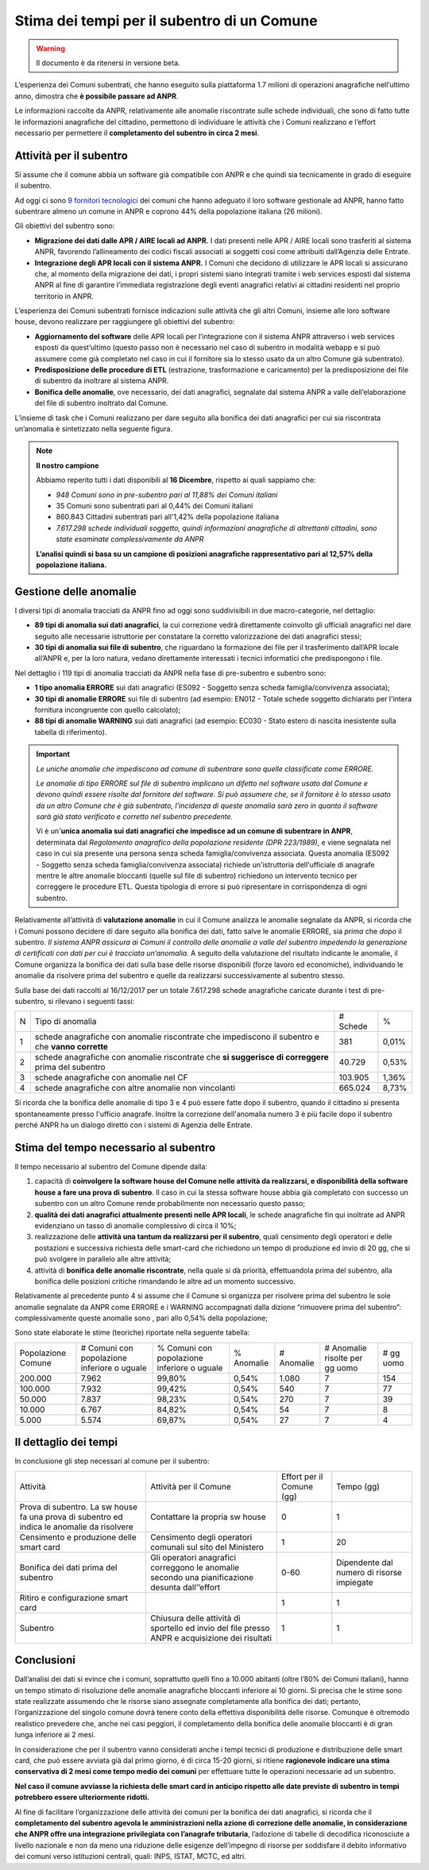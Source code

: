 Stima dei tempi per il subentro di un Comune
============================================

.. WARNING::
	Il documento è da ritenersi in versione beta.

L’esperienza dei Comuni subentrati, che hanno eseguito sulla piattaforma 1.7 milioni di operazioni anagrafiche nell’ultimo anno, dimostra che **è possibile passare ad ANPR**. 

Le informazioni raccolte da ANPR, relativamente alle anomalie riscontrate sulle schede individuali, che sono di fatto tutte le informazioni anagrafiche del cittadino, permettono di individuare le attività che i Comuni realizzano e l’effort necessario per permettere il **completamento del subentro in circa 2 mesi**.


Attività per il subentro
^^^^^^^^^^^^^^^^^^^^^^^^
Si assume che il comune abbia un software già compatibile con ANPR e che quindi sia tecnicamente in grado di eseguire il subentro.

Ad oggi ci sono `9 fornitori tecnologici <https://dashboard.teamdigitale.governo.it/public/dashboard/2414d40b-9273-4e54-83ae-df346826fc53>`_ dei comuni che hanno adeguato il loro software gestionale ad ANPR, hanno fatto subentrare almeno un comune in ANPR e coprono 44% della popolazione italiana (26 milioni).

Gli obiettivi del subentro sono:

- **Migrazione dei dati dalle APR / AIRE locali ad ANPR.** I dati presenti nelle APR / AIRE locali sono trasferiti al sistema ANPR, favorendo l’allineamento dei codici fiscali associati ai soggetti così come attribuiti dall’Agenzia delle Entrate.
- **Integrazione degli APR locali con il sistema ANPR.** I Comuni che decidono di utilizzare le APR locali si assicurano che, al momento della migrazione dei dati, i propri sistemi siano integrati tramite i web services esposti dal sistema ANPR al fine di garantire l’immediata registrazione degli eventi anagrafici relativi ai cittadini residenti nel proprio territorio in ANPR.

L’esperienza dei Comuni subentrati fornisce indicazioni sulle attività che gli altri Comuni, insieme alle loro software house, devono realizzare per raggiungere gli obiettivi del subentro:

- **Aggiornamento del software** delle APR locali per l’integrazione con il sistema ANPR attraverso i web services esposti da quest’ultimo (questo passo non è necessario nel caso di subentro in modalità webapp e si può assumere come già completato nel caso in cui il fornitore sia lo stesso usato da un altro Comune già subentrato).
- **Predisposizione delle procedure di ETL** (estrazione, trasformazione e caricamento) per la predisposizione dei file di subentro da inoltrare al sistema ANPR.
- **Bonifica delle anomalie**, ove necessario, dei dati anagrafici, segnalate dal sistema ANPR a valle dell’elaborazione del file di subentro inoltrato dal Comune.


L’insieme di task che i Comuni realizzano per dare seguito alla bonifica dei dati anagrafici per cui sia riscontrata un’anomalia è sintetizzato nella seguente figura.

.. image:: image/IMAGE001_presubentro.png

.. Note::
	**Il nostro campione**

	Abbiamo reperito tutti i dati disponibili al **16 Dicembre**, rispetto ai quali sappiamo che:

	* *948 Comuni sono in pre-subentro pari al 11,88% dei Comuni italiani*
	* 35 Comuni sono subentrati pari al 0,44% dei Comuni italiani
	* 860.843 Cittadini subentrati pari all'1,42% della popolazione italiana
	* *7.617.298 schede individuali soggetto, quindi informazioni anagrafiche di altrettanti cittadini, sono state esaminate complessivamente da ANPR*

	**L’analisi quindi si basa su un campione di posizioni anagrafiche rappresentativo pari al 12,57% della popolazione italiana.**

	
Gestione delle anomalie
^^^^^^^^^^^^^^^^^^^^^^^

I diversi tipi di anomalia tracciati da ANPR fino ad oggi sono suddivisibili in due macro-categorie, nel dettaglio:

- **89 tipi di anomalia sui dati anagrafici**, la cui correzione vedrà direttamente coinvolto gli ufficiali anagrafici nel dare seguito alle necessarie istruttorie per constatare la corretto valorizzazione dei dati anagrafici stessi;
- **30 tipi di anomalia sui file di subentro**, che riguardano la formazione dei file per il trasferimento dall’APR locale all’ANPR e, per la loro natura, vedano direttamente interessati i tecnici informatici che predispongono i file.

Nel dettaglio i 119 tipi di anomalia tracciati da ANPR nella fase di pre-subentro e subentro sono:

- **1 tipo anomalia ERRORE** sui dati anagrafici (ES092 - Soggetto senza scheda famiglia/convivenza associata);
- **30 tipi di anomalie ERRORE** sui file di subentro (ad esempio: EN012 - Totale schede soggetto dichiarato per l'intera fornitura incongruente con quello calcolato);
- **88 tipi di anomalie WARNING** sui dati anagrafici (ad esempio: EC030 - Stato estero di nascita inesistente sulla tabella di riferimento).

.. Important::
	*Le uniche anomalie che impediscono ad comune di subentrare sono quelle classificate come ERRORE.*

	*Le anomalie di tipo ERRORE sul file di subentro implicano un difetto nel software usato dal Comune e devono quindi essere risolte dal fornitore del software. Si può assumere che, se il fornitore è lo stesso usato da un altro Comune che è già subentrato, l'incidenza di queste anomalia sarà zero in quanto il software sarà già stato verificato e corretto nel subentro precedente.*

	Vi è un'**unica anomalia sui dati anagrafici che impedisce ad un comune di subentrare in ANPR**, determinata dal *Regolamento anagrafico della popolazione residente (DPR 223/1989)*, e viene segnalata nel caso in cui sia presente una persona senza scheda famiglia/convivenza associata. Questa anomalia (ES092 - Soggetto senza scheda famiglia/convivenza associata) richiede un'istruttoria dell'ufficiale di anagrafe mentre le altre anomalie bloccanti (quelle sul file di subentro) richiedono un intervento tecnico per correggere le procedure ETL. Questa tipologia di errore si può ripresentare in corrispondenza di ogni subentro.

Relativamente all’attività di **valutazione anomalie** in cui il Comune analizza le anomalie segnalate da ANPR, si ricorda che i Comuni possono decidere di dare seguito alla bonifica dei dati, fatto salve le anomalie ERRORE, sia *prima* che *dopo* il subentro. *Il sistema ANPR assicura ai Comuni il controllo delle anomalie a valle del subentro impedendo la generazione di certificati con dati per cui è tracciata un’anomalia.* A seguito della valutazione del risultato indicante le anomalie, il Comune organizza la bonifica dei dati sulla base delle risorse disponibili (forze lavoro ed economiche), individuando le anomalie da risolvere prima del subentro e quelle da realizzarsi successivamente al subentro stesso.

Sulla base dei dati raccolti al 16/12/2017 per un totale 7.617.298 schede anagrafiche caricate durante i test di pre-subentro, si rilevano i seguenti tassi:

+---+----------------------------------------------------------------------------------------------------+----------+-------+
| N | Tipo di anomalia                                                                                   | # Schede |   %   |
+---+----------------------------------------------------------------------------------------------------+----------+-------+
| 1 | schede anagrafiche con anomalie riscontrate che impediscono il subentro e che **vanno corrette**   |      381 | 0,01% |
+---+----------------------------------------------------------------------------------------------------+----------+-------+
| 2 | schede anagrafiche con anomalie riscontrate che **si suggerisce di correggere** prima del subentro |   40.729 | 0,53% |
+---+----------------------------------------------------------------------------------------------------+----------+-------+
| 3 | schede anagrafiche con anomalie nel CF                                                             |  103.905 | 1,36% |
+---+----------------------------------------------------------------------------------------------------+----------+-------+
| 4 | schede anagrafiche con altre anomalie non vincolanti                                               |  665.024 | 8,73% |
+---+----------------------------------------------------------------------------------------------------+----------+-------+

Si ricorda che la bonifica delle anomalie di tipo 3 e 4 può essere fatte dopo il subentro, quando il cittadino si presenta spontaneamente presso l'ufficio anagrafe. Inoltre la correzione dell'anomalia numero 3 è più facile dopo il subentro perché ANPR ha un dialogo diretto con i sistemi di Agenzia delle Entrate.

Stima del tempo necessario al subentro
^^^^^^^^^^^^^^^^^^^^^^^^^^^^^^^^^^^^^^

Il tempo necessario al subentro del Comune dipende dalla:

1. capacità di **coinvolgere la software house del Comune nelle attività da realizzarsi, e disponibilità della software house a fare una prova di subentro**. Il caso in cui la stessa software house abbia già completato con successo un subentro con un altro Comune rende probabilmente non necessario questo passo;
2. **qualità dei dati anagrafici attualmente presenti nelle APR locali**, le schede anagrafiche fin qui inoltrate ad ANPR evidenziano un tasso di anomalie complessivo di circa il 10%;
3. realizzazione delle **attività una tantum da realizzarsi per il subentro**, quali censimento degli operatori e delle postazioni e successiva richiesta delle smart-card che richiedono un tempo di produzione ed invio di 20 gg, che si può svolgere in parallelo alle altre attività;
4. attività di **bonifica delle anomalie riscontrate**, nella quale si dà priorità, effettuandola prima del subentro, alla bonifica delle posizioni critiche rimandando le altre ad un momento successivo.

Relativamente al precedente punto 4 si assume che il Comune si organizza per risolvere prima del subentro le sole anomalie segnalate da ANPR come ERRORE e i WARNING accompagnati dalla dizione “rimuovere prima del subentro”: complessivamente queste anomalie sono , pari allo 0,54% della popolazione;

Sono state elaborate le stime (teoriche) riportate nella seguente tabella:

+--------------------+---------------------------------------------+---------------------------------------------+------------+------------+----------------------------------+-------------+
| Popolazione Comune | # Comuni con popolazione inferiore o uguale | % Comuni con popolazione inferiore o uguale | % Anomalie | # Anomalie | # Anomalie risolte per gg uomo   | # gg uomo   |
+--------------------+---------------------------------------------+---------------------------------------------+------------+------------+----------------------------------+-------------+
|  200.000           |                                       7.962 |                                      99,80% |    0,54%   |      1.080 |                                7 |         154 |
+--------------------+---------------------------------------------+---------------------------------------------+------------+------------+----------------------------------+-------------+
|  100.000           |                                       7.932 |                                      99,42% |    0,54%   |        540 |                                7 |          77 |
+--------------------+---------------------------------------------+---------------------------------------------+------------+------------+----------------------------------+-------------+
|  50.000            |                                       7.837 |                                      98,23% |    0,54%   |        270 |                                7 |          39 |
+--------------------+---------------------------------------------+---------------------------------------------+------------+------------+----------------------------------+-------------+
|  10.000            |                                       6.767 |                                      84,82% |    0,54%   |         54 |                                7 |           8 |
+--------------------+---------------------------------------------+---------------------------------------------+------------+------------+----------------------------------+-------------+
|  5.000             |                                       5.574 |                                      69,87% |    0,54%   |         27 |                                7 |           4 |
+--------------------+---------------------------------------------+---------------------------------------------+------------+------------+----------------------------------+-------------+


Il dettaglio dei tempi
^^^^^^^^^^^^^^^^^^^^^^

In conclusione gli step necessari al comune per il subentro:

+--------------------------------------------------------------------------------------------+-------------------------------------------------------------------------------------------------+----------------------------+--------------------------------------------+
| Attività                                                                                   | Attività per il Comune                                                                          | Effort per il Comune (gg)  | Tempo (gg)                                 |
+--------------------------------------------------------------------------------------------+-------------------------------------------------------------------------------------------------+----------------------------+--------------------------------------------+
| Prova di subentro. La sw house fa una prova di subentro ed indica le anomalie da risolvere | Contattare la propria sw house                                                                  |                          0 |                                          1 |
+--------------------------------------------------------------------------------------------+-------------------------------------------------------------------------------------------------+----------------------------+--------------------------------------------+
| Censimento e produzione delle smart card                                                   | Censimento degli operatori comunali sul sito del Ministero                                      |                          1 |                                         20 |
+--------------------------------------------------------------------------------------------+-------------------------------------------------------------------------------------------------+----------------------------+--------------------------------------------+
| Bonifica dei dati prima del subentro                                                       | Gli operatori anagrafici correggono le anomalie secondo una pianificazione desunta dall’’effort |                       0-60 | Dipendente dal numero di risorse impiegate |
+--------------------------------------------------------------------------------------------+-------------------------------------------------------------------------------------------------+----------------------------+--------------------------------------------+
| Ritiro e configurazione smart card                                                         |                                                                                                 |                          1 |                                          1 |
+--------------------------------------------------------------------------------------------+-------------------------------------------------------------------------------------------------+----------------------------+--------------------------------------------+
| Subentro                                                                                   | Chiusura delle attività di sportello ed invio del file presso ANPR e acquisizione dei risultati |                          1 |                                          1 |
+--------------------------------------------------------------------------------------------+-------------------------------------------------------------------------------------------------+----------------------------+--------------------------------------------+


Conclusioni
^^^^^^^^^^^

Dall’analisi dei dati si evince che i comuni, soprattutto quelli fino a 10.000 abitanti (oltre l’80% dei Comuni italiani), hanno un tempo stimato di risoluzione delle anomalie anagrafiche bloccanti inferiore ai 10 giorni. Si precisa che le stime sono state realizzate assumendo che le risorse siano assegnate completamente alla bonifica dei dati; pertanto, l’organizzazione del singolo comune dovrà tenere conto della effettiva disponibilità delle risorse. Comunque è oltremodo realistico prevedere che, anche nei casi peggiori, il completamento della bonifica delle anomalie bloccanti è di gran lunga inferiore ai 2 mesi.

In considerazione che per il subentro vanno considerati anche i tempi tecnici di produzione e distribuzione delle smart card, che può essere avviata già dal primo giorno, é di circa 15-20 giorni, si ritiene **ragionevole indicare una stima conservativa di 2 mesi come tempo medio dei comuni** per effettuare tutte le operazioni necessarie ad un subentro.

**Nel caso il comune avviasse la richiesta delle smart card in anticipo rispetto alle date previste di subentro in tempi potrebbero essere ulteriormente ridotti.**

Al fine di facilitare l’organizzazione delle attività dei comuni per la bonifica dei dati anagrafici, si ricorda che il **completamento del subentro agevola le amministrazioni nella azione di correzione delle anomalie, in considerazione che ANPR offre una integrazione privilegiata con l’anagrafe tributaria**, l’adozione di tabelle di decodifica riconosciute a livello nazionale e non da meno una riduzione delle esigenze dell’impegno di risorse per soddisfare il debito informativo dei comuni verso istituzioni centrali, quali: INPS, ISTAT, MCTC, ed altri.